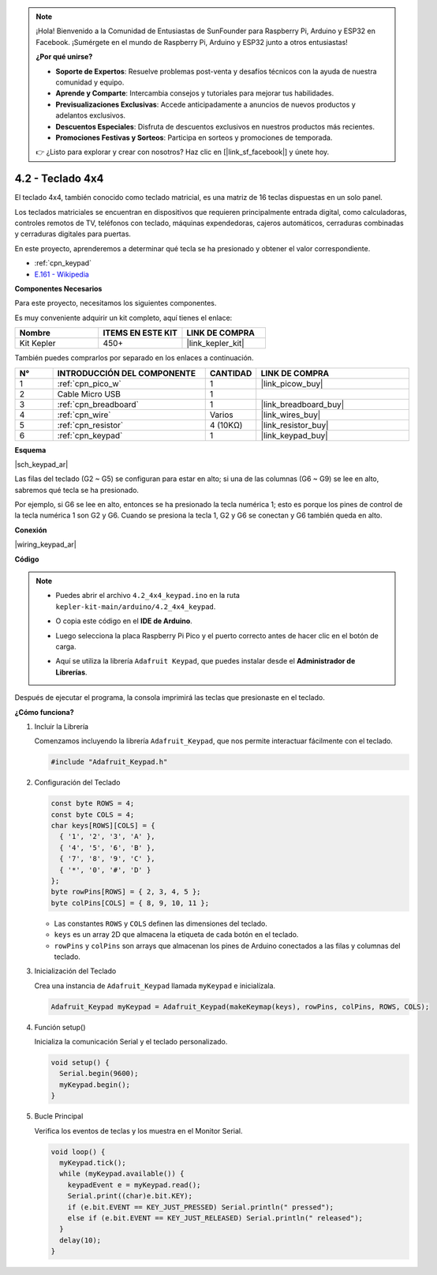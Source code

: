 .. note::

    ¡Hola! Bienvenido a la Comunidad de Entusiastas de SunFounder para Raspberry Pi, Arduino y ESP32 en Facebook. ¡Sumérgete en el mundo de Raspberry Pi, Arduino y ESP32 junto a otros entusiastas!

    **¿Por qué unirse?**

    - **Soporte de Expertos**: Resuelve problemas post-venta y desafíos técnicos con la ayuda de nuestra comunidad y equipo.
    - **Aprende y Comparte**: Intercambia consejos y tutoriales para mejorar tus habilidades.
    - **Previsualizaciones Exclusivas**: Accede anticipadamente a anuncios de nuevos productos y adelantos exclusivos.
    - **Descuentos Especiales**: Disfruta de descuentos exclusivos en nuestros productos más recientes.
    - **Promociones Festivas y Sorteos**: Participa en sorteos y promociones de temporada.

    👉 ¿Listo para explorar y crear con nosotros? Haz clic en [|link_sf_facebook|] y únete hoy.

.. _ar_keypad:

4.2 - Teclado 4x4
========================

El teclado 4x4, también conocido como teclado matricial, es una matriz de 16 teclas dispuestas en un solo panel.

Los teclados matriciales se encuentran en dispositivos que requieren principalmente entrada digital, como calculadoras, controles remotos de TV, teléfonos con teclado, máquinas expendedoras, cajeros automáticos, cerraduras combinadas y cerraduras digitales para puertas.

En este proyecto, aprenderemos a determinar qué tecla se ha presionado y obtener el valor correspondiente.

* :ref:`cpn_keypad`
* `E.161 - Wikipedia <https://en.wikipedia.org/wiki/E.161>`_

**Componentes Necesarios**

Para este proyecto, necesitamos los siguientes componentes.

Es muy conveniente adquirir un kit completo, aquí tienes el enlace:

.. list-table::
    :widths: 20 20 20
    :header-rows: 1

    *   - Nombre
        - ITEMS EN ESTE KIT
        - LINK DE COMPRA
    *   - Kit Kepler
        - 450+
        - |link_kepler_kit|

También puedes comprarlos por separado en los enlaces a continuación.

.. list-table::
    :widths: 5 20 5 20
    :header-rows: 1

    *   - N°
        - INTRODUCCIÓN DEL COMPONENTE
        - CANTIDAD
        - LINK DE COMPRA

    *   - 1
        - :ref:`cpn_pico_w`
        - 1
        - |link_picow_buy|
    *   - 2
        - Cable Micro USB
        - 1
        - 
    *   - 3
        - :ref:`cpn_breadboard`
        - 1
        - |link_breadboard_buy|
    *   - 4
        - :ref:`cpn_wire`
        - Varios
        - |link_wires_buy|
    *   - 5
        - :ref:`cpn_resistor`
        - 4 (10KΩ)
        - |link_resistor_buy|
    *   - 6
        - :ref:`cpn_keypad`
        - 1
        - |link_keypad_buy|

**Esquema**

|sch_keypad_ar|

Las filas del teclado (G2 ~ G5) se configuran para estar en alto; si una de las columnas (G6 ~ G9) se lee en alto, sabremos qué tecla se ha presionado.

Por ejemplo, si G6 se lee en alto, entonces se ha presionado la tecla numérica 1; esto es porque los pines de control de la tecla numérica 1 son G2 y G6. Cuando se presiona la tecla 1, G2 y G6 se conectan y G6 también queda en alto.


**Conexión**

|wiring_keypad_ar|

**Código**

.. note::

    * Puedes abrir el archivo ``4.2_4x4_keypad.ino`` en la ruta ``kepler-kit-main/arduino/4.2_4x4_keypad``.
    * O copia este código en el **IDE de Arduino**.
    * Luego selecciona la placa Raspberry Pi Pico y el puerto correcto antes de hacer clic en el botón de carga.
    * Aquí se utiliza la librería ``Adafruit Keypad``, que puedes instalar desde el **Administrador de Librerías**.

      .. image:: img/lib_ad_keypad.png

.. raw:: html
    
    <iframe src=https://create.arduino.cc/editor/sunfounder01/6c776dfc-cb74-49d7-8906-f1382e0e7b7b/preview?embed style="height:510px;width:100%;margin:10px 0" frameborder=0></iframe>

Después de ejecutar el programa, la consola imprimirá las teclas que presionaste en el teclado.

**¿Cómo funciona?**

1. Incluir la Librería

   Comenzamos incluyendo la librería ``Adafruit_Keypad``, que nos permite interactuar fácilmente con el teclado.

   .. code-block:: arduino

     #include "Adafruit_Keypad.h"

2. Configuración del Teclado

   .. code-block:: arduino

     const byte ROWS = 4;
     const byte COLS = 4;
     char keys[ROWS][COLS] = {
       { '1', '2', '3', 'A' },
       { '4', '5', '6', 'B' },
       { '7', '8', '9', 'C' },
       { '*', '0', '#', 'D' }
     };
     byte rowPins[ROWS] = { 2, 3, 4, 5 };
     byte colPins[COLS] = { 8, 9, 10, 11 };

   - Las constantes ``ROWS`` y ``COLS`` definen las dimensiones del teclado.
   - ``keys`` es un array 2D que almacena la etiqueta de cada botón en el teclado.
   - ``rowPins`` y ``colPins`` son arrays que almacenan los pines de Arduino conectados a las filas y columnas del teclado.

   .. raw:: html

      <br/>


3. Inicialización del Teclado

   Crea una instancia de ``Adafruit_Keypad`` llamada ``myKeypad`` e inicialízala.

   .. code-block:: arduino

     Adafruit_Keypad myKeypad = Adafruit_Keypad(makeKeymap(keys), rowPins, colPins, ROWS, COLS);

4. Función setup()

   Inicializa la comunicación Serial y el teclado personalizado.

   .. code-block:: arduino

     void setup() {
       Serial.begin(9600);
       myKeypad.begin();
     }

5. Bucle Principal

   Verifica los eventos de teclas y los muestra en el Monitor Serial.

   .. code-block:: arduino

     void loop() {
       myKeypad.tick();
       while (myKeypad.available()) {
         keypadEvent e = myKeypad.read();
         Serial.print((char)e.bit.KEY);
         if (e.bit.EVENT == KEY_JUST_PRESSED) Serial.println(" pressed");
         else if (e.bit.EVENT == KEY_JUST_RELEASED) Serial.println(" released");
       }
       delay(10);
     }

